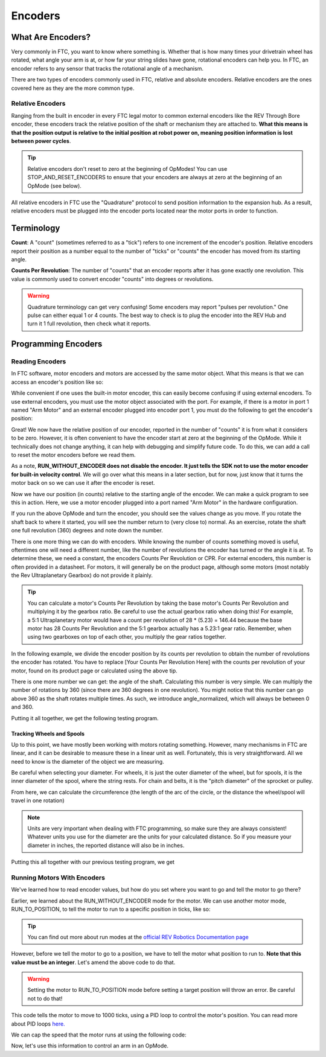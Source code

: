 Encoders
========

What Are Encoders?
------------------
Very commonly in FTC, you want to know where something is. Whether that is how many times your drivetrain wheel has rotated, what angle your arm is at, or how far your string slides have gone, rotational encoders can help you. In FTC, an encoder refers to any sensor that tracks the rotational angle of a mechanism.

There are two types of encoders commonly used in FTC, relative and absolute encoders. Relative encoders are the ones covered here as they are the more common type.

Relative Encoders
^^^^^^^^^^^^^^^^^
Ranging from the built in encoder in every FTC legal motor to common external encoders like the REV Through Bore encoder, these encoders track the relative position of the shaft or mechanism they are attached to. **What this means is that the position output is relative to the initial position at robot power on, meaning position information is lost between power cycles**.

.. tip:: Relative encoders don't reset to zero at the beginning of OpModes! You can use STOP_AND_RESET_ENCODERS to ensure that your encoders are always at zero at the beginning of an OpMode (see below).

All relative encoders in FTC use the "Quadrature" protocol to send position information to the expansion hub. As a result, relative encoders must be plugged into the encoder ports located near the motor ports in order to function.

Terminology
-----------
**Count**: A "count" (sometimes referred to as a "tick") refers to one increment of the encoder's position. Relative encoders report their position as a number equal to the number of "ticks" or "counts" the encoder has moved from its starting angle.

**Counts Per Revolution**: The number of "counts" that an encoder reports after it has gone exactly one revolution. This value is commonly used to convert encoder "counts" into degrees or revolutions.

.. warning:: Quadrature terminology can get very confusing! Some encoders may report "pulses per revolution." One pulse can either equal 1 or 4 counts. The best way to check is to plug the encoder into the REV Hub and turn it 1 full revolution, then check what it reports.

Programming Encoders
--------------------

Reading Encoders
^^^^^^^^^^^^^^^^

In FTC software, motor encoders and motors are accessed by the same motor object. What this means is that we can access an encoder's position like so:

.. tab-set::

   .. tab-item:: Java
      :sync: java

      .. code-block::

            double position = motor.getCurrentPosition();

   .. tab-item:: Blocks
      :sync: blocks

      .. image:: images/mecanum-drive/mecanum-drive-blocks-sample-2.png
         :width: 45em

While convenient if one uses the built-in motor encoder, this can easily become confusing if using external encoders. To use external encoders, you must use the motor object associated with the port. For example, if there is a motor in port 1 named "Arm Motor" and an external encoder plugged into encoder port 1, you must do the following to get the encoder's position:

.. tab-set::

   .. tab-item:: Java
      :sync: java

      .. code-block::

            DcMotor motor = hardwareMap.dcmotor.get("Arm Motor");
            double position = motor.getCurrentPosition();

   .. tab-item:: Blocks
      :sync: blocks

      .. image:: images/mecanum-drive/mecanum-drive-blocks-sample-2.png
         :width: 45em

Great! We now have the relative position of our encoder, reported in the number of "counts" it is from what it considers to be zero. However, it is often convenient to have the encoder start at zero at the beginning of the OpMode. While it technically does not change anything, it can help with debugging and simplify future code. To do this, we can add a call to reset the motor encoders before we read them.

.. tab-set::

   .. tab-item:: Java
      :sync: java

      .. code-block::

            DcMotor motor = hardwareMap.dcMotor.get("Arm Motor");
            motor.setMode(DcMotor.RunMode.STOP_AND_RESET_ENCODER); //Reset the motor encoder
            motor.setMode(DcMotor.RunMode.RUN_WITHOUT_ENCODER); //Turn the motor back on when we are done
            double position = motor.getCurrentPosition();

   .. tab-item:: Blocks
      :sync: blocks

      .. image:: images/mecanum-drive/mecanum-drive-blocks-sample-2.png
         :width: 45em

As a note, **RUN_WITHOUT_ENCODER does not disable the encoder. It just tells the SDK not to use the motor encoder for built-in velocity control**. We will go over what this means in a later section, but for now, just know that it turns the motor back on so we can use it after the encoder is reset.

Now we have our position (in counts) relative to the starting angle of the encoder. We can make a quick program to see this in action. Here, we use a motor encoder plugged into a port named "Arm Motor" in the hardware configuration.

.. tab-set::

   .. tab-item:: Java
      :sync: java

      .. code-block::

        package org.firstinspires.ftc.teamcode;

        import com.qualcomm.robotcore.eventloop.opmode.LinearOpMode;
        import com.qualcomm.robotcore.eventloop.opmode.TeleOp;
        import com.qualcomm.robotcore.hardware.DcMotor;
        @TeleOp
        public class EncoderOpmode extends LinearOpMode {
            @Override
            public void runOpMode() throws InterruptedException {
                //Find a motor in the hardware map named "Arm Motor"
                DcMotor motor = hardwareMap.dcMotor.get("Arm Motor");

                //Reset the motor encoder so that it reads zero ticks
                motor.setMode(DcMotor.RunMode.STOP_AND_RESET_ENCODER);

                //Turn the motor back on, required if you use STOP_AND_RESET_ENCODER
                motor.setMode(DcMotor.RunMode.RUN_WITHOUT_ENCODER);

                waitForStart();

                while (opModeIsActive()) {
                    //Get the current position of the motor
                    double position = motor.getCurrentPosition();

                    //Show the position of the motor on telemetry
                    telemetry.addData("Encoder Position", position);
                    telemetry.update();
                }
            }
        }


   .. tab-item:: Blocks
      :sync: blocks

      .. image:: images/mecanum-drive/mecanum-drive-blocks-sample-2.png
         :width: 45em

If you run the above OpMode and turn the encoder, you should see the values change as you move. If you rotate the shaft back to where it started, you will see the number return to (very close to) normal. As an exercise, rotate the shaft one full revolution (360) degrees and note down the number.

There is one more thing we can do with encoders. While knowing the number of counts something moved is useful, oftentimes one will need a different number, like the number of revolutions the encoder has turned or the angle it is at. To determine these, we need a constant, the encoders Counts Per Revolution or CPR. For external encoders, this number is often provided in a datasheet. For motors, it will generally be on the product page, although some motors (most notably the Rev Ultraplanetary Gearbox) do not provide it plainly.

.. tip:: You can calculate a motor's Counts Per Revolution by taking the base motor's Counts Per Revolution and multiplying it by the gearbox ratio. Be careful to use the actual gearbox ratio when doing this! For example, a 5:1 Ultraplanetary motor would have a count per revolution of 28 * (5.23) = 146.44 because the base motor has 28 Counts Per Revolution and the 5:1 gearbox actually has a 5.23:1 gear ratio. Remember, when using two gearboxes on top of each other, you multiply the gear ratios together.

In the following example, we divide the encoder position by its counts per revolution to obtain the number of revolutions the encoder has rotated. You have to replace [Your Counts Per Revolution Here] with the counts per revolution of your motor, found on its product page or calculated using the above tip.

.. tab-set::

   .. tab-item:: Java
      :sync: java

      .. code-block::

            double CPR = [Your Counts Per Revolution Here];

            double position = motor.getCurrentPosition();
            double revolutions = position/CPR;

   .. tab-item:: Blocks
      :sync: blocks

      .. image:: images/mecanum-drive/mecanum-drive-blocks-sample-2.png
         :width: 45em

There is one more number we can get: the angle of the shaft. Calculating this number is very simple. We can multiply the number of rotations by 360 (since there are 360 degrees in one revolution). You might notice that this number can go above 360 as the shaft rotates multiple times. As such, we introduce angle_normalized, which will always be between 0 and 360.

.. tab-set::

   .. tab-item:: Java
      :sync: java

      .. code-block::

            double CPR = [Your Counts Per Revolution Here];

            double position = motor.getCurrentPosition();
            double revolutions = position/CPR;

            double angle = revolutions * 360;
            double angle_normalized = angle % 360;
   .. tab-item:: Blocks
      :sync: blocks

      .. image:: images/mecanum-drive/mecanum-drive-blocks-sample-2.png
         :width: 45em

Putting it all together, we get the following testing program.

.. tab-set::

   .. tab-item:: Java
      :sync: java

      .. code-block::

            package org.firstinspires.ftc.teamcode;

            import com.qualcomm.robotcore.eventloop.opmode.LinearOpMode;
            import com.qualcomm.robotcore.eventloop.opmode.TeleOp;
            import com.qualcomm.robotcore.hardware.DcMotor;
            @TeleOp
            public class EncoderOpmode extends LinearOpMode {
                @Override
                public void runOpMode() throws InterruptedException {
                    //Find a motor in the hardware map named "Arm Motor"
                    DcMotor motor = hardwareMap.dcMotor.get("Arm Motor");

                    //Reset the motor encoder so that it reads zero ticks
                    motor.setMode(DcMotor.RunMode.STOP_AND_RESET_ENCODER);

                    //Turn the motor back on, required if you use STOP_AND_RESET_ENCODER
                    motor.setMode(DcMotor.RunMode.RUN_WITHOUT_ENCODER);

                    waitForStart();

                    while (opModeIsActive()) {
                        //Get the current position of the motor
                        double CPR = [Your Counts Per Revolution Here];

                        double position = motor.getCurrentPosition();
                        double revolutions = position/CPR;

                        double angle = revolutions * 360;
                        double angle_normalized = angle % 360;

                        //Show the position of the motor on telemetry
                        telemetry.addData("Encoder Position", position);
                        telemetry.addData("Encoder Revolutions", revolutions);
                        telemetry.addData("Encoder Angle (Degrees)", angle);
                        telemetry.addData("Encoder Angle - Normalized (Degrees)", angle_normalized);
                        telemetry.update();
                    }
                }
            }

   .. tab-item:: Blocks
      :sync: blocks

      .. image:: images/mecanum-drive/mecanum-drive-blocks-sample-2.png
         :width: 45em

Tracking Wheels and Spools
~~~~~~~~~~~~~~~~~~~~~~~~~~
Up to this point, we have mostly been working with motors rotating something. However, many mechanisms in FTC are linear, and it can be desirable to measure these in a linear unit as well. Fortunately, this is very straightforward. All we need to know is the diameter of the object we are measuring.

Be careful when selecting your diameter. For wheels, it is just the outer diameter of the wheel, but for spools, it is the inner diameter of the spool, where the string rests. For chain and belts, it is the "pitch diameter" of the sprocket or pulley.

From here, we can calculate the circumference (the length of the arc of the circle, or the distance the wheel/spool will travel in one rotation)

.. tab-set::

   .. tab-item:: Java
      :sync: java

      .. code-block::

            double diameter = 1.0; //Replace with your wheel's or spool's diameter!
            double circumference = Math.PI * diameter;

            double distance = circumference * revolutions;
   .. tab-item:: Blocks
      :sync: blocks

      .. image:: images/mecanum-drive/mecanum-drive-blocks-sample-2.png
         :width: 45em

.. note:: Units are very important when dealing with FTC programming, so make sure they are always consistent! Whatever units you use for the diameter are the units for your calculated distance. So if you measure your diameter in inches, the reported distance will also be in inches.

Putting this all together with our previous testing program, we get

.. tab-set::

   .. tab-item:: Java
      :sync: java

      .. code-block::

            package org.firstinspires.ftc.teamcode;

            import com.qualcomm.robotcore.eventloop.opmode.LinearOpMode;
            import com.qualcomm.robotcore.eventloop.opmode.TeleOp;
            import com.qualcomm.robotcore.hardware.DcMotor;
            @TeleOp
            public class EncoderOpmode extends LinearOpMode {
               @Override
               public void runOpMode() throws InterruptedException {
                  //Find a motor in the hardware map named "Arm Motor"
                  DcMotor motor = hardwareMap.dcMotor.get("Arm Motor");

                  //Reset the motor encoder so that it reads zero ticks
                  motor.setMode(DcMotor.RunMode.STOP_AND_RESET_ENCODER);

                  //Turn the motor back on, required if you use STOP_AND_RESET_ENCODER
                  motor.setMode(DcMotor.RunMode.RUN_WITHOUT_ENCODER);

                  waitForStart();

                  while (opModeIsActive()) {
                        //Get the current position of the motor
                        double CPR = [Your Counts Per Revolution Here];

                        double diameter = 1.0; //Replace with your object's diameter
                        double circumference = Math.PI * diameter;

                        double position = motor.getCurrentPosition();
                        double revolutions = position/CPR;

                        double angle = revolutions * 360;
                        double angle_normalized = angle % 360;

                        double distance = revolutions * circumference;

                        //Show the position of the motor on telemetry
                        telemetry.addData("Encoder Position", position);
                        telemetry.addData("Encoder Revolutions", revolutions);
                        telemetry.addData("Encoder Angle (Degrees)", angle);
                        telemetry.addData("Encoder Angle - Normalized (Degrees)", angle_normalized);
                        telemetry.addData("Linear Distance", distance);
                        telemetry.update();
                  }
               }
            }

   .. tab-item:: Blocks
      :sync: blocks

      .. image:: images/mecanum-drive/mecanum-drive-blocks-sample-2.png
         :width: 45em

Running Motors With Encoders
^^^^^^^^^^^^^^^^^^^^^^^^^^^^
We've learned how to read encoder values, but how do you set where you want to go and tell the motor to go there?

Earlier, we learned about the RUN_WITHOUT_ENCODER mode for the motor. We can use another motor mode, RUN_TO_POSITION, to tell the motor to run to a specific position in ticks, like so:

.. tab-set::

   .. tab-item:: Java
      :sync: java

      .. code-block::

            DcMotor motor = hardwareMap.dcmotor.get("Arm Motor");
            motor.setMode(DcMotor.RunMode.RUN_TO_POSITION); // Tells the motor to run to the specific position

   .. tab-item:: Blocks
      :sync: blocks

         .. admonition:: TODO

            Add block code here

         :width: 45em

.. tip:: You can find out more about run modes at the `official REV Robotics Documentation page <https://docs.revrobotics.com/duo-control/programming/using-encoder-feedback>`_

However, before we tell the motor to go to a position, we have to tell the motor what position to run to. **Note that this value must be an integer**. Let's amend the above code to do that.

.. warning:: Setting the motor to RUN_TO_POSITION mode before setting a target position will throw an error. Be careful not to do that!

.. tab-set::

   .. tab-item:: Java
      :sync: java

      .. code-block::

            DcMotor motor = hardwareMap.dcmotor.get("Arm Motor");
            int desiredPosition = 1000; // The position (in ticks) that you want the motor to move to
            motor.setTargetPosition(desiredPosition); // Tells the motor that the position it should go to is desiredPosition
            motor.setMode(DcMotor.RunMode.RUN_TO_POSITION);

   .. tab-item:: Blocks
      :sync: blocks

         .. admonition:: TODO

            Add block code here

         :width: 45em

This code tells the motor to move to 1000 ticks, using a PID loop to control the motor's position. You can read more about PID loops `here. <https://gm0.org/en/latest/docs/software/concepts/control-loops.html#pid>`_

We can cap the speed that the motor runs at using the following code:

.. tab-set::

   .. tab-item:: Java
      :sync: java

      .. code-block::

            DcMotor motor = hardwareMap.dcmotor.get("Arm Motor");
            int desiredPosition = 1000; // The position (in ticks) that you want the motor to move to
            motor.setTargetPosition(desiredPosition); // Tells the motor that the position it should go to is desiredPosition
            motor.setMode(DcMotor.RunMode.RUN_TO_POSITION);
            motor.setPower(0.5); // Sets the maximum power that the motor can go at

   .. tab-item:: Blocks
      :sync: blocks

         .. admonition:: TODO

            Add block code here

         :width: 45em

Now, let's use this information to control an arm in an OpMode.

.. tab-set::

   .. tab-item:: Java
      :sync: java

      .. code-block::

            package org.firstinspires.ftc.teamcode.Tests;

            import com.qualcomm.robotcore.eventloop.opmode.LinearOpMode;
            import com.qualcomm.robotcore.eventloop.opmode.TeleOp;
            import com.qualcomm.robotcore.hardware.DcMotor;

            @TeleOp
            public class ArmOpMode extends LinearOpMode {
               @Override
               public void runOpMode() throws InterruptedException {
                  // Position of the arm when it's lifted
                  int armUpPosition = 1000;

                  // Position of the arm when it's down
                  int armDownPosition = 0;

                  // Find a motor in the hardware map named "Arm Motor"
                  DcMotor armMotor = hardwareMap.dcMotor.get("Arm Motor");

                  // Reset the motor encoder so that it reads zero ticks
                  armMotor.setMode(DcMotor.RunMode.STOP_AND_RESET_ENCODER);

                  // Sets the starting position of the arm to the down position
                  armMotor.setTargetPosition(armDownPosition);
                  armMotor.setMode(DcMotor.RunMode.RUN_TO_POSITION);

                  waitForStart();

                  while (opModeIsActive()) {
                        // If the A button is pressed, raise the arm
                        if (gamepad1.a) {
                           armMotor.setTargetPosition(armUpPosition);
                           armMotor.setMode(DcMotor.RunMode.RUN_TO_POSITION);
                           armMotor.setPower(0.5);
                        }

                        // If the B button is pressed, lower the arm
                        if (gamepad1.b) {
                           armMotor.setTargetPosition(armDownPosition);
                           armMotor.setMode(DcMotor.RunMode.RUN_TO_POSITION);
                           armMotor.setPower(0.5);
                        }

                        // Get the current position of the armMotor
                        double position = armMotor.getCurrentPosition();

                        // Get the target position of the armMotor
                        double desiredPosition = armMotor.getTargetPosition();

                        // Show the position of the armMotor on telemetry
                        telemetry.addData("Encoder Position", position);

                        // Show the target position of the armMotor on telemetry
                        telemetry.addData("Desired Position", desiredPosition);

                        telemetry.update();
                  }
               }
            }

   .. tab-item:: Blocks
      :sync: blocks

         .. admonition:: TODO

            Add block code here

         :width: 45em

